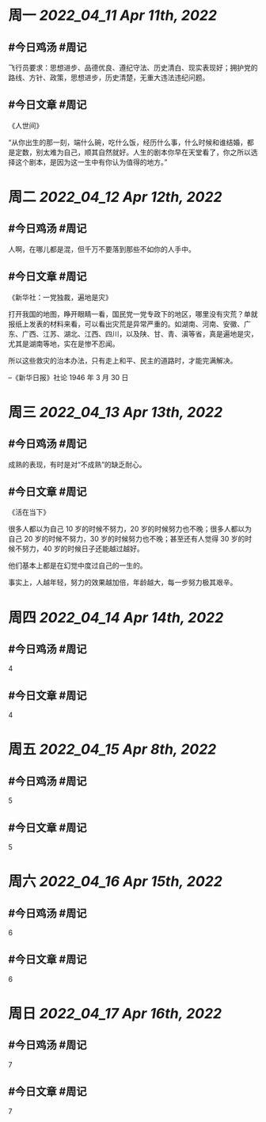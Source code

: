 #+类型: 2204
#+主页: [[归档202204]]

* 周一 [[2022_04_11]] [[Apr 11th, 2022]]
** #今日鸡汤 #周记

飞行员要求：思想进步、品德优良、遵纪守法、历史清白、现实表现好；拥护党的路线、方针、政策，思想进步，历史清楚，无重大违法违纪问题。

** #今日文章 #周记

《人世间》

“从你出生的那一刻，端什么碗，吃什么饭，经历什么事，什么时候和谁结婚，都是定数，别太难为自己，顺其自然就好。人生的剧本你早在天堂看了，你之所以选择这个剧本，是因为这一生中有你认为值得的地方。”


* 周二 [[2022_04_12]] [[Apr 12th, 2022]]
** #今日鸡汤 #周记

人啊，在哪儿都是混，但千万不要落到那些不如你的人手中。

** #今日文章 #周记

《新华社：一党独裁，遍地是灾》

打开我国的地图，睁开眼睛一看，国民党一党专政下的地区，哪里没有灾荒？单就报纸上发表的材料来看，可以看出灾荒是异常严重的。如湖南、河南、安徽、广东、广西、江苏、湖北、江西、四川，以及陕、甘、青、滇等省，真是遍地是灾，尤其是湖南等地，实在是惨不忍闻。

所以这些救灾的治本办法，只有走上和平、民主的道路时，才能完满解决。

--《新华日报》社论 1946 年 3 月 30 日


* 周三 [[2022_04_13]] [[Apr 13th, 2022]]
** #今日鸡汤 #周记

成熟的表现，有时是对“不成熟”的缺乏耐心。

** #今日文章 #周记

《活在当下》

很多人都以为自己 10 岁的时候不努力，20 岁的时候努力也不晚；很多人都以为自己 20 岁的时候不努力，30 岁的时候努力也不晚；甚至还有人觉得 30 岁的时候不努力，40 岁的时候日子还能越过越好。

他们基本上都是在幻觉中度过自己的一生的。

事实上，人越年轻，努力的效果越加倍，年龄越大，每一步努力极其艰辛。


* 周四 [[2022_04_14]] [[Apr 14th, 2022]]
** #今日鸡汤 #周记

4

** #今日文章 #周记

4


* 周五 [[2022_04_15]] [[Apr 8th, 2022]]
** #今日鸡汤 #周记

5

** #今日文章 #周记

5


* 周六 [[2022_04_16]] [[Apr 15th, 2022]]
** #今日鸡汤 #周记

6

** #今日文章 #周记

6


* 周日 [[2022_04_17]] [[Apr 16th, 2022]]
** #今日鸡汤 #周记

7

** #今日文章 #周记

7

